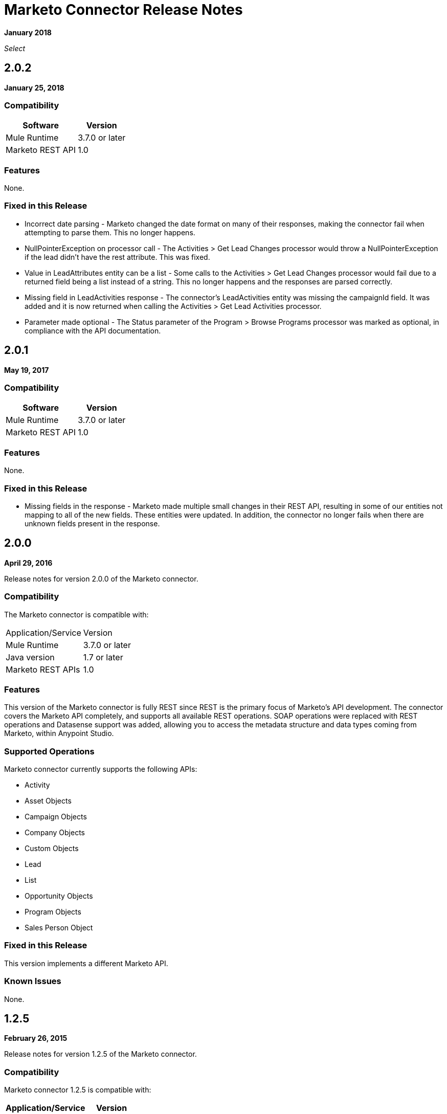= Marketo Connector Release Notes
:keywords: release notes, connectors, marketo

*January 2018*

_Select_

== 2.0.2

*January 25, 2018*

=== Compatibility

[%header%autowidth]
|===
|Software |Version
|Mule Runtime |3.7.0 or later
|Marketo REST API |1.0
|===

=== Features

None.

=== Fixed in this Release

* Incorrect date parsing - Marketo changed the date format on many of their responses, making the connector fail when attempting to parse them. This no longer happens.
* NullPointerException on processor call - The Activities > Get Lead Changes processor would throw a NullPointerException if the lead didn't have the rest attribute. This was fixed.
* Value in LeadAttributes entity can be a list - Some calls to the Activities > Get Lead Changes processor would fail due to a returned field being a list instead of a string. This no longer happens and the responses are parsed correctly.
* Missing field in LeadActivities response - The connector's LeadActivities entity was missing the campaignId field. It was added and it is now returned when calling the Activities > Get Lead Activities processor.
* Parameter made optional - The Status parameter of the Program > Browse Programs processor was marked as optional, in compliance with the API documentation.

== 2.0.1

*May 19, 2017*

=== Compatibility

[%header%autowidth.spread]
|===
|Software |Version
|Mule Runtime |3.7.0 or later
|Marketo REST API |1.0
|===

=== Features

None.

=== Fixed in this Release

* Missing fields in the response - Marketo made multiple small changes in their REST API, resulting in some of our entities not mapping to all of the new fields. These entities were updated. In addition, the connector no longer fails when there are unknown fields present in the response.

== 2.0.0

*April 29, 2016*

Release notes for version 2.0.0 of the Marketo connector.

=== Compatibility

The Marketo connector is compatible with:

|===
|Application/Service|Version
|Mule Runtime| 3.7.0 or later
|Java version| 1.7 or later
|Marketo REST APIs| 1.0
|===

=== Features

This version of the Marketo connector is fully REST since REST is the primary focus of Marketo’s API development. The connector covers the Marketo API completely, and supports all available REST operations. SOAP operations were replaced with REST operations and Datasense support was added, allowing you to access the metadata structure and data types coming from Marketo, within Anypoint Studio.

=== Supported Operations

Marketo connector currently supports the following APIs:

* Activity
* Asset Objects
* Campaign Objects
* Company Objects
* Custom Objects
* Lead
* List
* Opportunity Objects
* Program Objects
* Sales Person Object

=== Fixed in this Release

This version implements a different Marketo API.

=== Known Issues

None.

== 1.2.5

*February 26, 2015*

Release notes for version 1.2.5 of the Marketo connector. 

=== Compatibility

Marketo connector 1.2.5 is compatible with:

[%header%autowidth.spread]
|===
|Application/Service |Version
|Mule Runtime |3.5.0 or later
|Marketo SOAP API |v2.2
|===

=== Features and Functionality

* Updated to Anypoint Connector DevKit version 3.5.2.
* Added support for Marketo SOAP API version 2.2.

=== Supported Operations

Marketo connector currently supports the following operations:

* deleteCustomObjects
* deleteMObjects
* describeMObject
* getCampaignsForSource
* getChannels
* getCustomObjects
* getImportToListStatus
* getLead
* getLeadActivity
* getLeadChanges
* getMultipleLeads
* getTags
* importToList
* listMObjects
* listOperation
* mergeLeads
* query
* requestCampaign
* scheduleCampaign
* syncCustomObjects
* syncLead
* syncMObjects
* syncMultipleLeads
* syncMultipleLeadsFromList

=== Deprecated Operations

The getMObjects operation has been deprecated in this release.

=== Fixed in this Release

None.

=== Known Issues

Due to limitations in the query API, the LeadRecord lastUpdatedAt field can be queried using DataSense, but cannot be displayed in the results.

== See Also

* link:/mule-user-guide/v/3.9/marketo-connector[Marketo Connector User Guide]
* https://forums.mulesoft.com[MuleSoft Forum]
* https://support.mulesoft.com[Contact MuleSoft Support]
